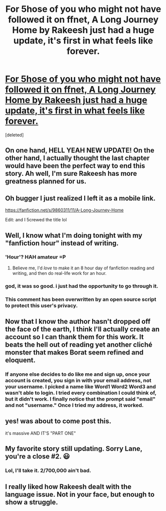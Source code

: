 #+TITLE: For 5hose of you who might not have followed it on ffnet, A Long Journey Home by Rakeesh just had a huge update, it's first in what feels like forever.

* [[https://m.fanfiction.net/s/9860311/11/A-Long-Journey-Home][For 5hose of you who might not have followed it on ffnet, A Long Journey Home by Rakeesh just had a huge update, it's first in what feels like forever.]]
:PROPERTIES:
:Score: 20
:DateUnix: 1427824560.0
:DateShort: 2015-Mar-31
:FlairText: Suggestion
:END:
[deleted]


** On one hand, HELL YEAH NEW UPDATE! On the other hand, I actually thought the last chapter would have been the perfect way to end this story. Ah well, I'm sure Rakeesh has more greatness planned for us.
:PROPERTIES:
:Author: MeijiHao
:Score: 6
:DateUnix: 1427826533.0
:DateShort: 2015-Mar-31
:END:


** Oh bugger I just realized I left it as a mobile link.

[[https://fanfiction.net/s/9860311/11/A-Long-Journey-Home]]

Edit: and I 5crewed the title lol
:PROPERTIES:
:Score: 5
:DateUnix: 1427824592.0
:DateShort: 2015-Mar-31
:END:


** Well, I know what I'm doing tonight with my "fanfiction hour" instead of writing.
:PROPERTIES:
:Author: Lane_Anasazi
:Score: 5
:DateUnix: 1427825274.0
:DateShort: 2015-Mar-31
:END:

*** 'Hour'? HAH amateur =P
:PROPERTIES:
:Score: 4
:DateUnix: 1427826138.0
:DateShort: 2015-Mar-31
:END:

**** Believe me, I'd /love/ to make it an 8 hour day of fanfiction reading and writing, and then do real-life work for an hour.
:PROPERTIES:
:Author: Lane_Anasazi
:Score: 4
:DateUnix: 1427826244.0
:DateShort: 2015-Mar-31
:END:


*** god, it was so good. i just had the opportunity to go through it.
:PROPERTIES:
:Author: flagamuffin
:Score: 2
:DateUnix: 1427829780.0
:DateShort: 2015-Mar-31
:END:


*** This comment has been overwritten by an open source script to protect this user's privacy.
:PROPERTIES:
:Author: metaridley18
:Score: 2
:DateUnix: 1427857430.0
:DateShort: 2015-Apr-01
:END:


** Now that I know the author hasn't dropped off the face of the earth, I think I'll actually create an account so I can thank them for this work. It beats the hell out of reading yet another cliché monster that makes Borat seem refined and eloquent.
:PROPERTIES:
:Score: 4
:DateUnix: 1427829036.0
:DateShort: 2015-Mar-31
:END:

*** If anyone else decides to do like me and sign up, once your account is created, you sign in with your email address, not your username. I picked a name like Word1 Word2 Word3 and wasn't able to login. I tried every combination I could think of, but it didn't work. I finally notice that the prompt said "email" and not "username." Once I tried my address, it worked.
:PROPERTIES:
:Score: 2
:DateUnix: 1427856031.0
:DateShort: 2015-Apr-01
:END:


** yes! was about to come post this.

it's massive AND IT'S "PART ONE"
:PROPERTIES:
:Author: flagamuffin
:Score: 3
:DateUnix: 1427824763.0
:DateShort: 2015-Mar-31
:END:


** My favorite story still updating. Sorry Lane, you're a close #2. 😃
:PROPERTIES:
:Author: johnnyseattle
:Score: 3
:DateUnix: 1427858191.0
:DateShort: 2015-Apr-01
:END:

*** Lol, I'll take it. 2/700,000 ain't bad.
:PROPERTIES:
:Author: Lane_Anasazi
:Score: 2
:DateUnix: 1427859736.0
:DateShort: 2015-Apr-01
:END:


** I really liked how Rakeesh dealt with the language issue. Not in your face, but enough to show a struggle.
:PROPERTIES:
:Author: ryanvdb
:Score: 1
:DateUnix: 1427922312.0
:DateShort: 2015-Apr-02
:END:
